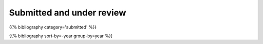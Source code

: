 .. title: Publications by year
.. slug: publications-by-year
.. date: 2020-06-17 10:56:12 UTC+01:00
.. tags:
.. category: research
.. link: 
.. description: 
.. type: text

Submitted and under review
--------------------------

{{% bibliography category='submitted' %}}

{{% bibliography sort-by=-year group-by=year %}}
	     
